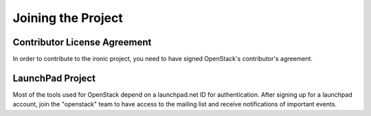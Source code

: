 .. _user:

=====================
 Joining the Project
=====================

Contributor License Agreement
=============================

.. index::
   single: license; agreement

In order to contribute to the ironic project, you need to have
signed OpenStack's contributor's agreement.

.. seealso::

   * http://wiki.openstack.org/HowToContribute
   * http://wiki.openstack.org/CLA

LaunchPad Project
=================

Most of the tools used for OpenStack depend on a launchpad.net ID for
authentication. After signing up for a launchpad account, join the
"openstack" team to have access to the mailing list and receive
notifications of important events.

.. seealso::

   * http://launchpad.net
   * http://launchpad.net/ceilometer
   * http://launchpad.net/~openstack
